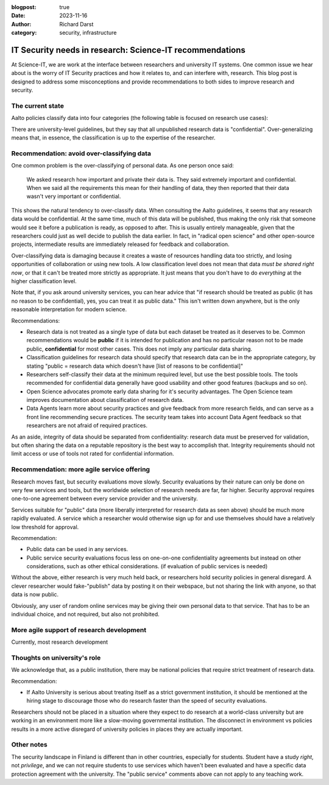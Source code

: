 :blogpost: true
:date: 2023-11-16
:author: Richard Darst
:category: security, infrastructure


IT Security needs in research: Science-IT recommendations
=========================================================

At Science-IT, we are work at the interface between researchers and
university IT systems.  One common issue we hear about is the worry of
IT Security practices and how it relates to, and can interfere with,
research.  This blog post is designed to address some misconceptions
and provide recommendations to both sides to improve research and
security.


The current state
-----------------

Aalto policies classify data into four categories (the following table
is focused on research use cases):

.. list-table::

   * * Public
     * Data which can be released publicly.  Since we should be doing
       `Open Science
       <https://www.aalto.fi/en/open-science-and-research>`__, most
       research data should eventually be public ("As open as
       possible, as closed as necessary").

   * * Internal
     * Data which shouldn't be released but doesn't have any major
       harm or legal consequences if it was released.  Not much
       research data should be under this category: either it needs to
       be private and it should be confidential, or it *could* be
       released under the principles of open science (but just isn't
       released yet).

   * * Confidential
     * Most data which has some legal or contractual data to be
       private: personal data, data under NDAs, trade secrets, etc.

   * Secret
     * Data such as health data, sensitive personal data.

There are university-level guidelines, but they say that all
unpublished research data is "confidential".  Over-generalizing means
that, in essence, the classification is up to the expertise of the
researcher.



Recommendation: avoid over-classifying data
-------------------------------------------

One common problem is the over-classifying of personal data. As one
person once said:

    We asked research how important and private their data is.  They
    said extremely important and confidential.  When we said all the
    requirements this mean for their handling of data, they then
    reported that their data wasn't very important or confidential.

This shows the natural tendency to over-classify data.  When
consulting the Aalto guidelines, it seems that any research data would
be confidential.  At the same time, much of this data will be
published, thus making the only risk that someone would see it before
a publication is ready, as opposed to after.  This is usually entirely
manageable, given that the researchers could just as well decide to
publish the data earlier.  In fact, in "radical open science" and
other open-source projects, intermediate results are immediately
released for feedback and collaboration.

Over-classifying data is damaging because it creates a waste of
resources handling data too strictly, and losing opportunities of
collaboration or using new tools.  A low classification level does not
mean that data *must be shared right now*, or that it can't be treated
more strictly as appropriate.  It just means that you don't have to do
*everything* at the higher classification level.

Note that, if you ask around university services, you can hear advice
that "if research should be treated as public (it has no reason to be
confidential), yes, you can treat it as public data."  This isn't
written down anywhere, but is the only reasonable interpretation for
modern science.

Recommendations:

* Research data is not treated as a single type of data but each
  dataset be treated as it deserves to be.  Common recommendations
  would be **public** if it is intended for publication and has no
  particular reason not to be made public, **confidential** for most
  other cases.  This does not imply any particular data sharing.

* Classification guidelines for research data should specify that
  research data can be in the appropriate category, by stating "public
  = research data which doesn't have [list of reasons to be
  confidential]"

* Researchers self-classify their data at the minimum required level,
  but use the best possible tools.  The tools recommended for
  confidential data generally have good usability and other good
  features (backups and so on).

* Open Science advocates promote early data sharing for it's security
  advantages.  The Open Science team improves documentation about
  classification of research data.

* Data Agents learn more about security practices and give feedback
  from more research fields, and can serve as a front line
  recommending secure practices.  The security team takes into account
  Data Agent feedback so that researchers are not afraid of required
  practices.

As an aside, integrity of data should be separated from
confidentiality: research data must be preserved for validation, but
often sharing the data on a reputable repository is the best way to
accomplish that.  Integrity requirements should not limit access or
use of tools not rated for confidential information.



Recommendation: more agile service offering
-------------------------------------------

Research moves fast, but security evaluations move slowly.  Security
evaluations by their nature can only be done on very few services and
tools, but the worldwide selection of research needs are far, far
higher.  Security approval requires one-to-one agreement between every
service provider and the university.

Services suitable for "public" data (more liberally interpreted for
research data as seen above) should be much more rapidly evaluated.  A
service which a researcher would otherwise sign up for and use
themselves should have a relatively low threshold for approval.

Recommendation:

* Public data can be used in any services.

* Public service security evaluations focus less on one-on-one
  confidentiality agreements but instead on other considerations, such
  as other ethical considerations. (if evaluation of public services
  is needed)

Without the above, either research is very much held back, or
researchers hold security policies in general disregard.  A clever
researcher would fake-"publish" data by posting it on their webspace,
but not sharing the link with anyone, so that data is now public.

Obviously, any user of random online services may be giving their own
personal data to that service.  That has to be an individual choice,
and not required, but also not prohibited.



More agile support of research development
------------------------------------------

Currently, most research development




Thoughts on university's role
-----------------------------

We acknowledge that, as a public institution, there may be national
policies that require strict treatment of research data.

Recommendation:

* If Aalto University is serious about treating itself as a strict
  government institution, it should be mentioned at the hiring stage
  to discourage those who do research faster than the speed of
  security evaluations.

Researchers should not be placed in a situation where they expect to
do research at a world-class university but are working in an
environment more like a slow-moving governmental institution.  The
disconnect in environment vs policies results in a more active
disregard of university policies in places they are actually
important.



Other notes
-----------

The security landscape in Finland is different than in other
countries, especially for students.  Student have a study *right*, not
*privilege*, and we can not require students to use services which
haven't been evaluated and have a specific data protection agreement
with the university.  The "public service" comments above can not
apply to any teaching work.
